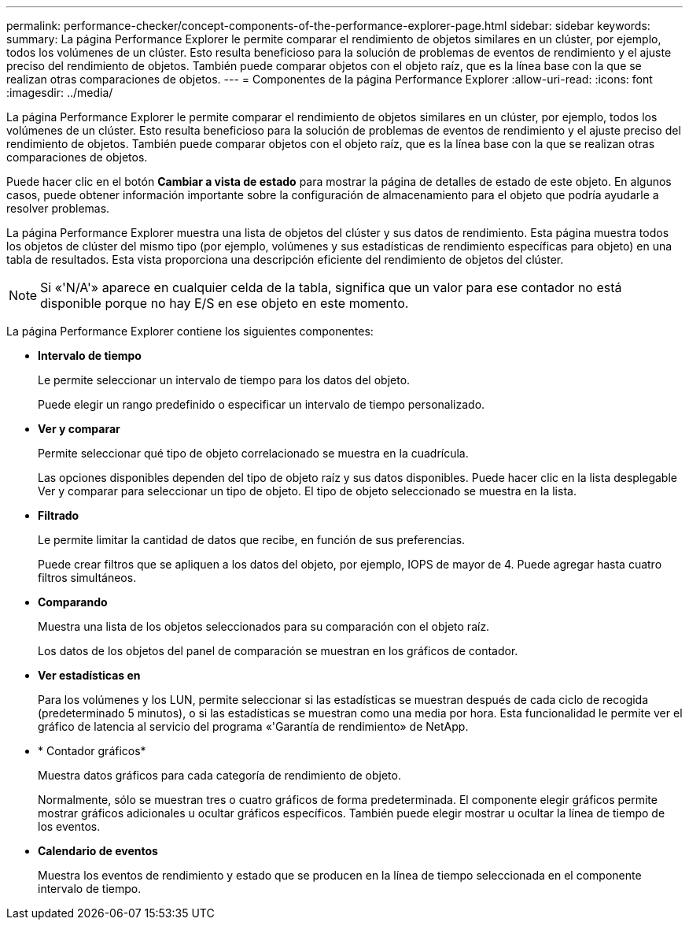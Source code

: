 ---
permalink: performance-checker/concept-components-of-the-performance-explorer-page.html 
sidebar: sidebar 
keywords:  
summary: La página Performance Explorer le permite comparar el rendimiento de objetos similares en un clúster, por ejemplo, todos los volúmenes de un clúster. Esto resulta beneficioso para la solución de problemas de eventos de rendimiento y el ajuste preciso del rendimiento de objetos. También puede comparar objetos con el objeto raíz, que es la línea base con la que se realizan otras comparaciones de objetos. 
---
= Componentes de la página Performance Explorer
:allow-uri-read: 
:icons: font
:imagesdir: ../media/


[role="lead"]
La página Performance Explorer le permite comparar el rendimiento de objetos similares en un clúster, por ejemplo, todos los volúmenes de un clúster. Esto resulta beneficioso para la solución de problemas de eventos de rendimiento y el ajuste preciso del rendimiento de objetos. También puede comparar objetos con el objeto raíz, que es la línea base con la que se realizan otras comparaciones de objetos.

Puede hacer clic en el botón *Cambiar a vista de estado* para mostrar la página de detalles de estado de este objeto. En algunos casos, puede obtener información importante sobre la configuración de almacenamiento para el objeto que podría ayudarle a resolver problemas.

La página Performance Explorer muestra una lista de objetos del clúster y sus datos de rendimiento. Esta página muestra todos los objetos de clúster del mismo tipo (por ejemplo, volúmenes y sus estadísticas de rendimiento específicas para objeto) en una tabla de resultados. Esta vista proporciona una descripción eficiente del rendimiento de objetos del clúster.

[NOTE]
====
Si «'N/A'» aparece en cualquier celda de la tabla, significa que un valor para ese contador no está disponible porque no hay E/S en ese objeto en este momento.

====
La página Performance Explorer contiene los siguientes componentes:

* *Intervalo de tiempo*
+
Le permite seleccionar un intervalo de tiempo para los datos del objeto.

+
Puede elegir un rango predefinido o especificar un intervalo de tiempo personalizado.

* *Ver y comparar*
+
Permite seleccionar qué tipo de objeto correlacionado se muestra en la cuadrícula.

+
Las opciones disponibles dependen del tipo de objeto raíz y sus datos disponibles. Puede hacer clic en la lista desplegable Ver y comparar para seleccionar un tipo de objeto. El tipo de objeto seleccionado se muestra en la lista.

* *Filtrado*
+
Le permite limitar la cantidad de datos que recibe, en función de sus preferencias.

+
Puede crear filtros que se apliquen a los datos del objeto, por ejemplo, IOPS de mayor de 4. Puede agregar hasta cuatro filtros simultáneos.

* *Comparando*
+
Muestra una lista de los objetos seleccionados para su comparación con el objeto raíz.

+
Los datos de los objetos del panel de comparación se muestran en los gráficos de contador.

* *Ver estadísticas en*
+
Para los volúmenes y los LUN, permite seleccionar si las estadísticas se muestran después de cada ciclo de recogida (predeterminado 5 minutos), o si las estadísticas se muestran como una media por hora. Esta funcionalidad le permite ver el gráfico de latencia al servicio del programa «'Garantía de rendimiento» de NetApp.

* * Contador gráficos*
+
Muestra datos gráficos para cada categoría de rendimiento de objeto.

+
Normalmente, sólo se muestran tres o cuatro gráficos de forma predeterminada. El componente elegir gráficos permite mostrar gráficos adicionales u ocultar gráficos específicos. También puede elegir mostrar u ocultar la línea de tiempo de los eventos.

* *Calendario de eventos*
+
Muestra los eventos de rendimiento y estado que se producen en la línea de tiempo seleccionada en el componente intervalo de tiempo.


